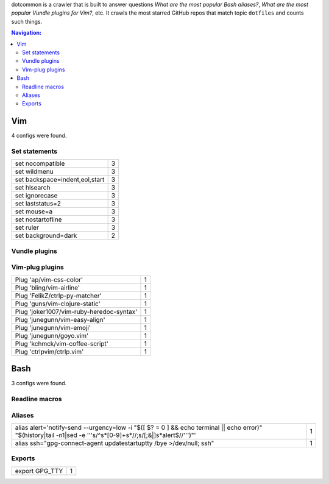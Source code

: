 dotcommon is a crawler that is built to answer questions
*What are the most popular Bash aliases?*,
*What are the most popular Vundle plugins for Vim?*, etc.
It crawls the most starred GitHub repos that match topic
``dotfiles`` and counts such things.

.. contents:: Navigation:


Vim
------------------

4 configs were found.

Set statements
~~~~~~~~~~~~~~~~~~~~~

==============================  =
set nocompatible                3
set wildmenu                    3
set backspace=indent,eol,start  3
set hlsearch                    3
set ignorecase                  3
set laststatus=2                3
set mouse=a                     3
set nostartofline               3
set ruler                       3
set background=dark             2
==============================  =

Vundle plugins
~~~~~~~~~~~~~~~~~~~~~



Vim-plug plugins
~~~~~~~~~~~~~~~~~~~~~

========================================  =
Plug 'ap/vim-css-color'                   1
Plug 'bling/vim-airline'                  1
Plug 'FelikZ/ctrlp-py-matcher'            1
Plug 'guns/vim-clojure-static'            1
Plug 'joker1007/vim-ruby-heredoc-syntax'  1
Plug 'junegunn/vim-easy-align'            1
Plug 'junegunn/vim-emoji'                 1
Plug 'junegunn/goyo.vim'                  1
Plug 'kchmck/vim-coffee-script'           1
Plug 'ctrlpvim/ctrlp.vim'                 1
========================================  =


Bash
------------------

3 configs were found.

Readline macros
~~~~~~~~~~~~~~~~~~~~~



Aliases
~~~~~~~~~~~~~~~~~~~~~

====================================================================================================================================================================  =
alias alert='notify-send --urgency=low -i "$([ $? = 0 ] && echo terminal || echo error)" "$(history|tail -n1|sed -e '\''s/^\s*[0-9]\+\s*//;s/[;&|]\s*alert$//'\'')"'  1
alias ssh="gpg-connect-agent updatestartuptty /bye >/dev/null; ssh"                                                                                                   1
====================================================================================================================================================================  =

Exports
~~~~~~~~~~~~~~~~~~~~~

==============  =
export GPG_TTY  1
==============  =

